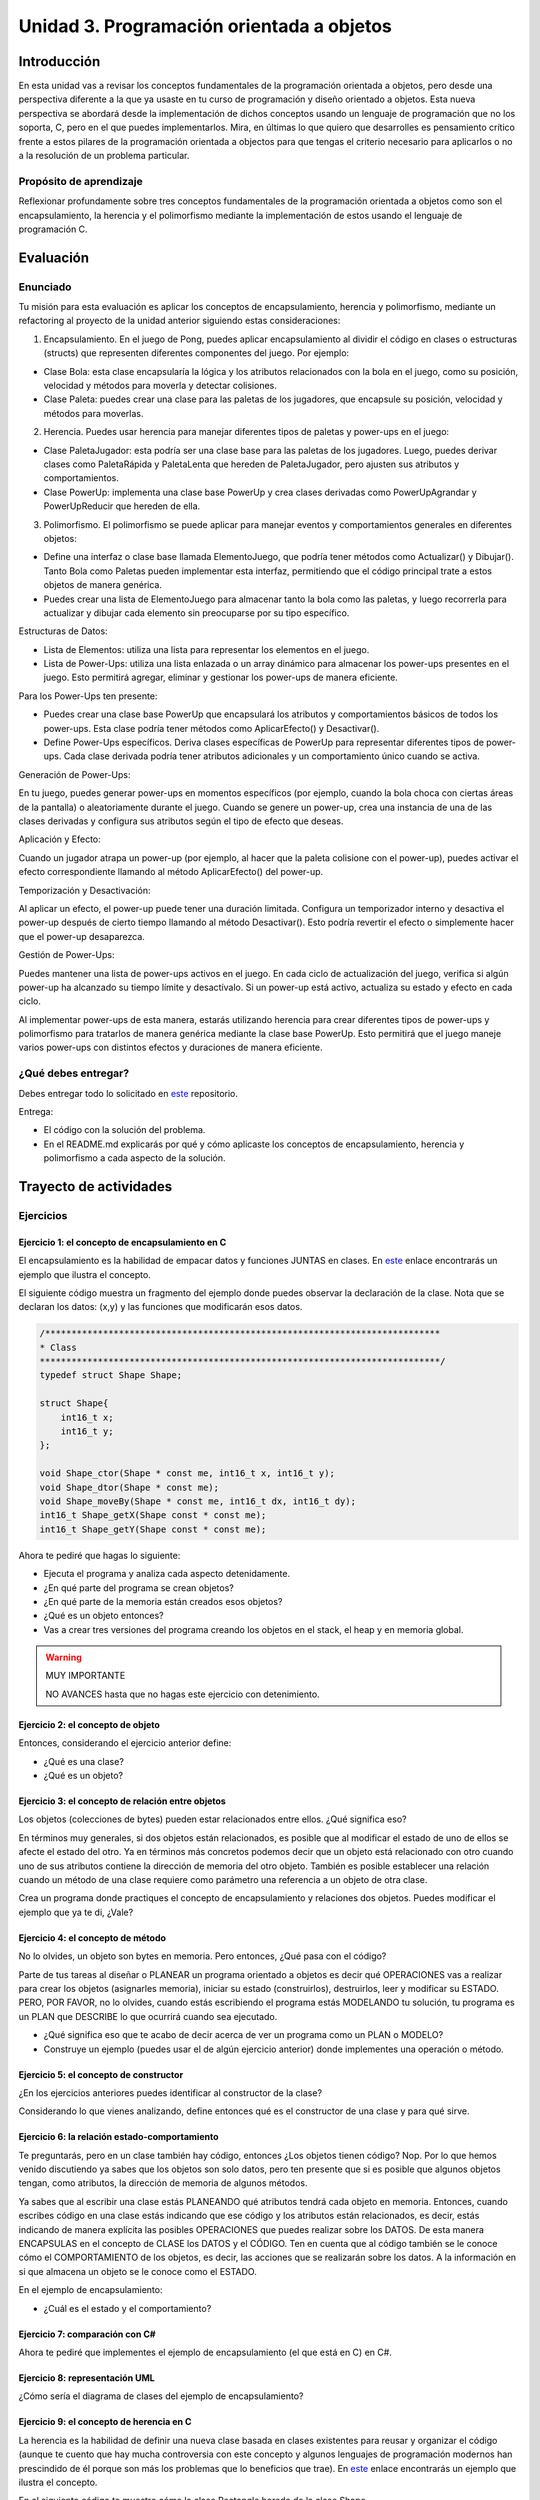 Unidad 3. Programación orientada a objetos 
================================================

Introducción
--------------

En esta unidad vas a revisar los conceptos fundamentales de la programación 
orientada a objetos, pero desde una perspectiva diferente a la que ya usaste en 
tu curso de programación y diseño orientado a objetos. Esta nueva 
perspectiva se abordará desde la implementación de dichos conceptos usando un lenguaje 
de programación que no los soporta, C, pero en el que puedes implementarlos. Mira, 
en últimas lo que quiero que desarrolles es pensamiento crítico frente a estos pilares 
de la programación orientada a objectos para que tengas el criterio necesario 
para aplicarlos o no a la resolución de un problema particular.

Propósito de aprendizaje
**************************

Reflexionar profundamente sobre tres conceptos fundamentales de la programación orientada a objetos 
como son el encapsulamiento, la herencia y el polimorfismo mediante la implementación de estos 
usando el lenguaje de programación C.

Evaluación
-----------------------------------

Enunciado 
************

Tu misión para esta evaluación es aplicar los conceptos de encapsulamiento, herencia y polimorfismo, 
mediante un refactoring al proyecto de la unidad anterior siguiendo estas consideraciones:

1. Encapsulamiento. En el juego de Pong, puedes aplicar encapsulamiento al dividir el código en clases o 
   estructuras (structs) que representen diferentes componentes del juego. Por ejemplo:

* Clase Bola: esta clase encapsularía la lógica y los atributos relacionados con la bola en 
  el juego, como su posición, velocidad y métodos para moverla y detectar colisiones.
* Clase Paleta: puedes crear una clase para las paletas de los jugadores, que encapsule su 
  posición, velocidad y métodos para moverlas.

2. Herencia. Puedes usar herencia para manejar diferentes tipos de paletas y power-ups en el juego:

* Clase PaletaJugador: esta podría ser una clase base para las paletas de los jugadores. 
  Luego, puedes derivar clases como PaletaRápida y PaletaLenta que hereden de PaletaJugador, 
  pero ajusten sus atributos y comportamientos.
* Clase PowerUp: implementa una clase base PowerUp y crea clases derivadas como 
  PowerUpAgrandar y PowerUpReducir que hereden de ella.

3. Polimorfismo. El polimorfismo se puede aplicar para manejar eventos y comportamientos 
   generales en diferentes objetos:

* Define una interfaz o clase base llamada ElementoJuego, que podría tener métodos como 
  Actualizar() y Dibujar(). Tanto Bola como Paletas pueden implementar esta interfaz, 
  permitiendo que el código principal trate a estos objetos de manera genérica.
* Puedes crear una lista de ElementoJuego para almacenar tanto la bola como las paletas, 
  y luego recorrerla para actualizar y dibujar cada elemento sin preocuparse por su tipo específico.

.. nota:: Esto no te recuerda a Unity?

    Lo que te pido con el polimorfismo no te recuerda un poquito a Unity? No te parece 
    que ElementoJuego se parece un poco a Monobehaviour.

Estructuras de Datos:

* Lista de Elementos: utiliza una lista para representar los elementos en el juego. 
* Lista de Power-Ups: utiliza una lista enlazada o un array dinámico para almacenar los 
  power-ups presentes en el juego. Esto permitirá agregar, eliminar y gestionar los power-ups 
  de manera eficiente.

Para los Power-Ups ten presente:

* Puedes crear una clase base PowerUp que encapsulará los atributos y comportamientos 
  básicos de todos los power-ups. Esta clase podría tener métodos como 
  AplicarEfecto() y Desactivar().
* Define Power-Ups específicos. Deriva clases específicas de PowerUp para representar diferentes 
  tipos de power-ups. Cada clase derivada podría tener atributos adicionales y un 
  comportamiento único cuando se activa.

Generación de Power-Ups:

En tu juego, puedes generar power-ups en momentos específicos (por ejemplo, cuando la bola 
choca con ciertas áreas de la pantalla) o aleatoriamente durante el juego. Cuando se genere un 
power-up, crea una instancia de una de las clases derivadas y configura sus atributos según el 
tipo de efecto que deseas.

Aplicación y Efecto:

Cuando un jugador atrapa un power-up (por ejemplo, al hacer que la paleta colisione 
con el power-up), puedes activar el efecto correspondiente llamando al método 
AplicarEfecto() del power-up.

Temporización y Desactivación:

Al aplicar un efecto, el power-up puede tener una duración limitada. Configura un temporizador 
interno y desactiva el power-up después de cierto tiempo llamando al método Desactivar(). Esto 
podría revertir el efecto o simplemente hacer que el power-up desaparezca.

Gestión de Power-Ups:

Puedes mantener una lista de power-ups activos en el juego. En cada ciclo de actualización del 
juego, verifica si algún power-up ha alcanzado su tiempo límite y desactívalo. Si un power-up 
está activo, actualiza su estado y efecto en cada ciclo.

Al implementar power-ups de esta manera, estarás utilizando herencia para crear diferentes 
tipos de power-ups y polimorfismo para tratarlos de manera genérica mediante la 
clase base PowerUp. Esto permitirá que el juego maneje varios power-ups con distintos efectos 
y duraciones de manera eficiente.

¿Qué debes entregar?
**********************

Debes entregar todo lo solicitado en `este <https://classroom.github.com/a/oMn7-9QN>`__ repositorio. 

Entrega:

* El código con la solución del problema.
* En el README.md explicarás por qué y cómo aplicaste los conceptos de encapsulamiento, herencia 
  y polimorfismo a cada aspecto de la solución.


Trayecto de actividades
------------------------

Ejercicios 
************

Ejercicio 1: el concepto de encapsulamiento en C
^^^^^^^^^^^^^^^^^^^^^^^^^^^^^^^^^^^^^^^^^^^^^^^^^^

El encapsulamiento es la habilidad de empacar datos y funciones JUNTAS en clases. En 
`este <https://github.com/juanferfranco/OOP-in-C/blob/main/encapsulation/main.c>`__ enlace encontrarás un 
ejemplo que ilustra el concepto.

El siguiente código muestra un fragmento del ejemplo donde puedes observar la 
declaración de la clase. Nota que se declaran los datos: (x,y) y las funciones 
que modificarán esos datos.

.. code-block:: c 

    /***************************************************************************
    * Class
    ****************************************************************************/
    typedef struct Shape Shape;

    struct Shape{
        int16_t x; 
        int16_t y; 
    };

    void Shape_ctor(Shape * const me, int16_t x, int16_t y);
    void Shape_dtor(Shape * const me);
    void Shape_moveBy(Shape * const me, int16_t dx, int16_t dy);
    int16_t Shape_getX(Shape const * const me);
    int16_t Shape_getY(Shape const * const me);

Ahora te pediré que hagas lo siguiente:

* Ejecuta el programa y analiza cada aspecto detenidamente.
* ¿En qué parte del programa se crean objetos?
* ¿En qué parte de la memoria están creados esos objetos?
* ¿Qué es un objeto entonces?
* Vas a crear tres versiones del programa creando los objetos en el stack, el 
  heap y en memoria global.

.. warning:: MUY IMPORTANTE 

    NO AVANCES hasta que no hagas este ejercicio con detenimiento.

Ejercicio 2: el concepto de objeto
^^^^^^^^^^^^^^^^^^^^^^^^^^^^^^^^^^^^

Entonces, considerando el ejercicio anterior define:

* ¿Qué es una clase?
* ¿Qué es un objeto?

Ejercicio 3: el concepto de relación entre objetos
^^^^^^^^^^^^^^^^^^^^^^^^^^^^^^^^^^^^^^^^^^^^^^^^^^^^

Los objetos (colecciones de bytes) pueden estar relacionados entre
ellos. ¿Qué significa eso?

En términos muy generales, si dos objetos están relacionados, es posible que al modificar
el estado de uno de ellos se afecte el estado del otro. Ya en términos más concretos podemos
decir que un objeto está relacionado con otro cuando uno de sus atributos contiene la dirección
de memoria del otro objeto. También es posible establecer una relación cuando un método de 
una clase requiere como parámetro una referencia a un objeto de otra clase.

Crea un programa donde practiques el concepto de encapsulamiento y relaciones 
dos objetos. Puedes modificar el ejemplo que ya te di, ¿Vale?

Ejercicio 4: el concepto de método
^^^^^^^^^^^^^^^^^^^^^^^^^^^^^^^^^^^^

No lo olvides, un objeto son bytes en memoria. Pero entonces, ¿Qué pasa con el código?

Parte de tus tareas al diseñar o PLANEAR un programa orientado a objetos es decir qué
OPERACIONES vas a realizar para crear los objetos (asignarles memoria), iniciar su estado
(construirlos), destruirlos, leer y modificar su ESTADO. PERO, POR FAVOR,
no lo olvides, cuando estás escribiendo el programa estás MODELANDO tu solución,
tu programa es un PLAN que DESCRIBE lo que ocurrirá cuando sea ejecutado.

* ¿Qué significa eso que te acabo de decir acerca de ver un programa como un PLAN o MODELO?
* Construye un ejemplo (puedes usar el de algún ejercicio anterior) donde implementes 
  una operación o método.

Ejercicio 5: el concepto de constructor
^^^^^^^^^^^^^^^^^^^^^^^^^^^^^^^^^^^^^^^^^^^^^

¿En los ejercicios anteriores puedes identificar al constructor de la clase?

Considerando lo que vienes analizando, define entonces qué es el constructor de una 
clase y para qué sirve.

Ejercicio 6: la relación estado-comportamiento
^^^^^^^^^^^^^^^^^^^^^^^^^^^^^^^^^^^^^^^^^^^^^^^^

Te preguntarás, pero en un clase también hay código, entonces ¿Los objetos tienen código? 
Nop. Por lo que hemos venido discutiendo ya sabes que los objetos son solo datos, pero 
ten presente que si es posible que algunos objetos tengan, como atributos, la dirección de memoria 
de algunos métodos. 

Ya sabes que al escribir una clase estás PLANEANDO qué atributos tendrá cada
objeto en memoria. Entonces, cuando escribes código en una clase estás indicando que ese código
y los atributos están relacionados, es decir, estás indicando de manera explícita 
las posibles OPERACIONES que puedes realizar sobre los DATOS. De esta manera ENCAPSULAS
en el concepto de CLASE los DATOS y el CÓDIGO. Ten en cuenta que al código también
se le conoce cómo el COMPORTAMIENTO de los objetos, es decir, las acciones que se realizarán
sobre los datos. A la información en si que almacena un objeto se le conoce como el ESTADO.  

En el ejemplo de encapsulamiento:

* ¿Cuál es el estado y el comportamiento?

Ejercicio 7: comparación con C#
^^^^^^^^^^^^^^^^^^^^^^^^^^^^^^^^^^^

Ahora te pediré que implementes el ejemplo de encapsulamiento (el que está en C) en C#. 

Ejercicio 8: representación UML 
^^^^^^^^^^^^^^^^^^^^^^^^^^^^^^^^^

¿Cómo sería el diagrama de clases del ejemplo de encapsulamiento?

Ejercicio 9: el concepto de herencia en C
^^^^^^^^^^^^^^^^^^^^^^^^^^^^^^^^^^^^^^^^^^^^^^^^^^

La herencia es la habilidad de definir una nueva clase basada en clases existentes para reusar 
y organizar el código (aunque te cuento que hay mucha controversia con este concepto y 
algunos lenguajes de programación modernos han prescindido de él porque son más los problemas 
que lo beneficios que trae). En `este <https://github.com/juanferfranco/OOP-in-C/blob/main/inheritance/main.c>`__ 
enlace encontrarás un ejemplo que ilustra el concepto.

En el siguiente código te muestro cómo la clase Rectangle hereda de la clase Shape.

.. code-block:: c 

    /*****************************************************
    * Class Shape
    ******************************************************/
    typedef struct Shape Shape;
    struct Shape{
        int16_t x; 
        int16_t y; 
    };

    /*****************************************************
    * Class Rectangle
    ******************************************************/
    typedef struct Rectangle Rectangle;

    struct Rectangle {
        Shape super;
        uint16_t width;
        uint16_t height;
    };

Analiza con detenimiento el ejemplo y piensa:

* ¿Cómo se vería en memoria un objeto de la clase Shape?
* ¿Cómo se vería en memoria un objeto de la clase Rectangle?
* ¿Qué relación ves entre los dos objetos en términos de cómo se ven en memoria?
* Cuando decimos que un Rectangle también es un Shape ¿Tiene sentido?
* ¿Qué está pasando en el siguiente código?

.. code-block:: c 

    (Shape *)r1


Ejercicio 10: comparación con C#
^^^^^^^^^^^^^^^^^^^^^^^^^^^^^^^^^

Ahora es un buen momento para que construyas la versión en C# del ejercicio anterior 
y compares.

Ejercicio 11: representación UML
^^^^^^^^^^^^^^^^^^^^^^^^^^^^^^^^^

Construye un diagrama de clases para el ejemplo de herencia. 


Ejercicio 12: el concepto de polimorfismo en C
^^^^^^^^^^^^^^^^^^^^^^^^^^^^^^^^^^^^^^^^^^^^^^^^^^^

El polimorfismo es la habilidad de sustituir, en tiempo de ejecución, objetos que tengan interfaces que coinciden. 
Te pongo un ejemplo con C#. Piensa que tienes
un método que puede recibir objetos de diferentes clases, pero todos tienen en común que implementan 
la misma interfaz. El truco es hacer que el tipo de dato que recibe el método sea del tipo de la interfaz. 
De esta manera podrás pasarle un objeto de cualquier clase que implemente la interfaz. De ahí que el método 
tendrá un comportamiento polimórfico porque hará cosas diferentes dependiendo del tipo de objeto 
que le pases. Ufffff. ¡Es muy cool!

.. warning:: ESTE CONCEPTO ES MUY IMPORTANTE 

    Este concepto es muy importante y es la base de muchas de las estrategias de diseño 
    orientado a objetos que verás en el curso de Scripting.

.. warning:: PAUSA

    ¿Qué te parece? ¿Genial no?

    Pausa para suspirar y secarte las lágrimas de felicidad luego de un momento tan emotivo.

En `este <https://github.com/juanferfranco/OOP-in-C/blob/main/polymorphism/main.c>`__ 
enlace encontrarás un ejemplo que ilustra el concepto implementado en lenguaje C. Trata de hacer 
una primer lectura y entender lo que está pasando. 

Ahora me gustaría pedirte que te enfoques en el siguiente fragmento:

.. code-block:: c 

    /*****************************************************
    * Class Shape
    ******************************************************/
    typedef struct IShapeOperations IShapeOperations;
    typedef struct Shape Shape;

    struct IShapeOperations {
        uint32_t (*area)(Shape const * const me);
        void (*draw)(Shape const * const me);
    };

    struct Shape{
        IShapeOperations const *vptr;
        int16_t x; 
        int16_t y; 
    };

    /*****************************************************
    * Class Rectangle
    ******************************************************/
    typedef struct Rectangle Rectangle;

    struct Rectangle {
        Shape super;
        uint16_t width;
        uint16_t height;
    };

    /*****************************************************
    * Class Circle
    ******************************************************/
    typedef struct Circle Circle;

    struct Circle {
        Shape super;
        uint16_t rad;
    };


Nota que Rectangle y Circle están heredando de la clase Shape, pero a diferencia del ejercicio de herencia 
observa que hay un elemento nuevo. Se trata de IShapeOperations. Esta estructura es el primer miembro 
de Shape y por tanto será también el primer atributo de Rectangle y Circle. 

Nota que IShapeOperations tiene punteros a las funciones area y draw. Mira ahora por favor el constructor 
de Shape:

.. code-block:: c 

  void Shape_ctor(Shape * const me, int16_t x, int16_t y){
    static IShapeOperations const vptr = {Shape_area,Shape_draw};
    me->vptr = &vptr;
    me->x = x;
    me->y = y;
  }

¿Viste que los punteros están inicializados por defecto con dos implementaciones de area y draw? Se trata 
de Shape_area y Shape_draw. Por tanto, si no hacemos nada en los constructores de Rectangle y Circle 
estos tendrán por defecto la implementación que la clase Shape aporte para estos métodos. El truco es hacer 
que las clases que hereden de Shape hagan una ``sobre escritura`` o 
``OVERRIDE`` de los punteros de IShapeOperations. De esta manera harás que tanto area como draw sean polimórficas.
No pierdas de vista que area y draw reciben una referencia a Shape, pero es que Rectangle y Circle son también 
Shapes. Es precisamente este truco lo que permite que area y draw se comporten de manera polimórfica.

* ¿Le das una mirada de nueva al código?
* Modifica la aplicación para agregar un nuevo Shape.

Ejercicio 13: comparación con C#
^^^^^^^^^^^^^^^^^^^^^^^^^^^^^^^^^

Ahora es un buen momento para que construyas la versión en C# del ejercicio anterior 
y compares. Repasa antes qué son las clases abstractas en C#, ¿Vale?

Ejercicio 14: representación UML
^^^^^^^^^^^^^^^^^^^^^^^^^^^^^^^^^

Construye un diagrama de clases para el ejemplo de polimorfismo. 

Ejercicio 15: interfaces
^^^^^^^^^^^^^^^^^^^^^^^^^^^^^^^^^^^

¿Recuerdas el concepto de interfaz en C#?  Si no lo recuerdas dale una lectura y mira 
algunos ejemplos.

Analiza de nuevo el ejemplo de polimorfismo. 

* ¿Cómo podrías implementar una interfaz en C con lo que acabas de aprender sobre polimorfismo?

.. warning:: EJERCICIO IMPORTANTE

  Inventa un ejemplo que haga uso del concepto de interfaz usando lenguaje C. ¿Me lo muestras 
  cuando lo tengas para hacerme muy feliz?

Ejercicio 16: ejemplo de implementación del patrón Command en C
^^^^^^^^^^^^^^^^^^^^^^^^^^^^^^^^^^^^^^^^^^^^^^^^^^^^^^^^^^^^^^^^^^^^^^

En `este <https://github.com/juanferfranco/OOP-in-C/blob/main/commandPattern/main.c>`__ enlace te mostraré 
un ejemplo donde se implementa el patrón de diseño Command. Este ejemplo es una implementación en C 
del ejemplo en C# que puedes encontrar `aquí <https://refactoring.guru/design-patterns/command/csharp/example>`__.

Ahora te toca a ti:

* Analiza el código y trata de explicarle a otra persona cómo funciona.
* Analiza en que parte de la memoria están los datos y trata de realizar diagramas que 
  relacionen las partes.
* Trata de decir en una frase CORTA para qué sirve el polimorfismo.
